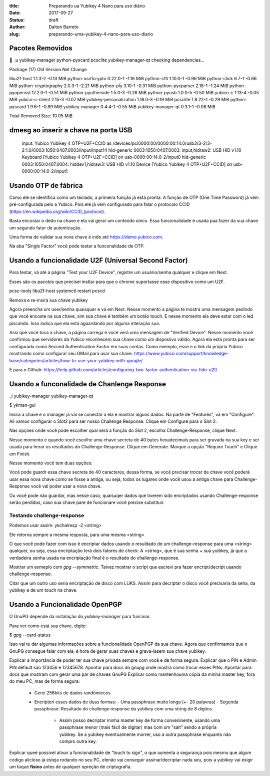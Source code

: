 :title: Preparando ua Yubikey 4 Nano para uso diário
:date: 2017-09-27
:status: draft
:author: Dalton Barreto
:slug: preparando-uma-yubikey-4-nano-para-uso-diario

Pacotes Removidos
=================

 _u yubikey-manager python-pyscard pcsclite yubikey-manager-qt
checking dependencies...

Package (17)             Old Version  Net Change

libu2f-host              1.1.3-2       -0.13 MiB
python-asn1crypto        0.22.0-1      -1.16 MiB
python-cffi              1.10.0-1      -0.96 MiB
python-click             6.7-1         -0.66 MiB
python-cryptography      2.0.3-1       -2.21 MiB
python-ply               3.10-1        -0.31 MiB
python-pycparser         2.18-1        -1.24 MiB
python-pyopenssl         17.2.0-1      -0.51 MiB
python-pyotherside       1.5.0-3       -0.26 MiB
python-pyusb             1.0.0-5       -0.50 MiB
yubico-c                 1.13-4        -0.05 MiB
yubico-c-client          2.15-3        -0.07 MiB
yubikey-personalization  1.18.0-3      -0.19 MiB
pcsclite                 1.8.22-1      -0.29 MiB
python-pyscard           1.9.6-1       -0.89 MiB
yubikey-manager          0.4.4-1       -0.55 MiB
yubikey-manager-qt       0.3.1-1       -0.08 MiB

Total Removed Size:  10.05 MiB

dmesg ao inserir a chave na porta USB
=====================================


 input: Yubico Yubikey 4 OTP+U2F+CCID as /devices/pci0000:00/0000:00:14.0/usb3/3-2/3-2:1.0/0003:1050:0407.0003/input/input14
 hid-generic 0003:1050:0407.0003: input,hidraw2: USB HID v1.10 Keyboard [Yubico Yubikey 4 OTP+U2F+CCID] on usb-0000:00:14.0-2/input0
 hid-generic 0003:1050:0407.0004: hiddev1,hidraw3: USB HID v1.10 Device [Yubico Yubikey 4 OTP+U2F+CCID] on usb-0000:00:14.0-2/input1

Usando OTP de fábrica
=====================

Como ele se identifica como um teclado, a primeira função já está pronta.
A função de OTP (One Time Password) já vem pré-configurada pelo a Yubico.
Pois ele já vem configurado para falar o protocolo CCID (https://en.wikipedia.org/wiki/CCID_(protocol).

Basta encostar o dedo na chave e ela vai gerar um conteúdo único. Essa funcionalidade é usada paa fazer da sua chave um segundo fator de
autenticação.

Uma forma de validar sua nova chave é indo até https://demo.yubico.com.

Na aba "Single Factor" você pode testar a funconalidade de OTP.

Usando a funcionalidade U2F (Universal Second Factor)
================================================

Para testar, vá até a página "Test your U2F Device", registre um usuário/senha qualquer e clique em Next.

Esses são os pacotes que precisei instlar para que o chrome suportasse esse dispositivo como um U2F.

pcsc-tools libu2f-host
systemctl restart pcscd

Remova e re-insira sua chave yubikey

Agora preencha um user/senha quaisquer e vá em Next. Nesse momento a página te mostra uma mensagem pedindo que você
encoste na sua chave, sim sua chave é também um botão touch. E nesse momento ela deve estar com o led piscando. Isso indica
que ela está aguardando por alguma interação sua.

Assi que você toca a chave, a página carrega e você verá uma mensagem de "Verified Device". Nesse momento você confirmou que
servidores da Yubico reconhecem sua chave como um disposiivo válido. Agora ela está pronta para ser configurada como
Second Authentication Factor em suas contas. Como exemplo, esse e o link da própria Yubico mostrando como configurar seu GMail
para usar sua chave. https://www.yubico.com/support/knowledge-base/categories/articles/how-to-use-your-yubikey-with-google/

E para o Github: https://help.github.com/articles/configuring-two-factor-authentication-via-fido-u2f/


Usando a funconalidade de Chanlenge Response
============================================

_i yubikey-manager yubikey-manager-qt

$ ykman-gui

Insira a chave e o manager já vai se conectar a ela e mostrar alguns dados. Na parte de "Features", vá em "Configure".
Ali vamos configurar o Slot2 para ser nosso Challenge Response. Clique em Configure para o Slot 2.

Nas opções onde você pode escolher qual será a função do Slot 2, escolha Challenge-Response, clique Next.

Nesse momento é quando você escolhe uma chave secreta de 40 bytes hexadecimais para ser gravada na sua key e ser usada para herar os resultados do Challenge-Response. Clique em Generate. Marque a opção "Require Touch" e Clique em Finish.

Nesse momento você tem duas opções:

Você pode guardr essa chave secreta de 40 caracteres, dessa forma, se você precisar trocar de chave você poderá usar essa nova chave como se fosse a antiga, ou seja, todos os lugares onde você usou a antiga chave para Challenge-Response você vai poder usar a nova chave.

Ou você pode não guardar, mas nesse caso, quaisuqer dados que tiverem sido encriptados usando Challenge-response serão perdidos, caso sua chave pare de funcionare você precise substituir.

Testando challenge-response
---------------------------

Podemos usar assim: ykchalresp -2 <string>

Ele retorna sempre a mesma resposta, para uma mesma <string>

O que você pode fazer com isso é encriptar dados usando o resuldado de um challenge-response para uma <string> qualquer, ou seja, essa encriptação terá dois fatores de check: A <string>, que é sua senha + sua yuibkey, já que a verdadeira senha usada na encriptação final é o resultado do challenge-response.

Mostrar um exmeplo com `gpg --symmetric`. Talvez mostrar o script que escrevi pra fazer encript/decript usando challenge-response.

Citar que um outro uso seria encriptação de disco com LUKS. Assim para decriptar o disco você precisaria da seha, da yubikey e de um touch na chave.

Usando a Funcionalidade OpenPGP
===============================

O GnuPG depende da instalação do `yubikey-manager` para funcinar.

Para ver como está sua chave, digite:

$ gpg --card-status

Isso vai te dar algumas informações sobre a funcionalidade OpenPGP da sua chave. Agora que confirmamos que o GnuPG consegue
falar com ela, é hora de gerar suas chaves e grava-lasem sua chave yubikey.

Explicar a importância de poder ter sua chave privada sempre com você e de forma segura.
Explicar que o PIN e Admin PIN default são 123456 e 12345678.
Apontar para docs do gnupg onde mostra como trocar esses PINs.
Apontar para docs que mostram com gerar uma par de chaves GnuPG
Explicar como mantenhouma cópia da minha master key, fora do meu PC, mas de forma segura:
   - Gerei 256bits de dados randômiccos
   - Encripteri esses dados de duas formas:
     - Uma passphrase muito longa (+- 20 palavras)
     - Segunda passphrase: Resultado do challenge response da yubikey com uma string de 8 digitos
        - Assim posso decriptar minha master key de forma conveninente, usando uma passphrase menor (mais fácil de digitar) mas com um "salt" sendo a própria yubikey. Se a yubikey eventualmente morrer, uso a outra passphrase enquanto não compro outra key.

Explicar queé possível ativar a funcionalidade de "touch to sign", o que aumenta a segurança pois mesmo que algum código alicioso já esteja rodando no seu PC, elenão vai conseguir assinar/decriptar nada seu, pois a yubikey vai exigir um toque **físico** antes de qualquer opreção de criptografia.








